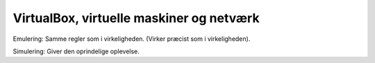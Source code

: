 VirtualBox, virtuelle maskiner og netværk
=========================================

Emulering: Samme regler som i virkeligheden. (Virker præcist som i
virkeligheden).

Simulering: Giver den oprindelige oplevelse.
